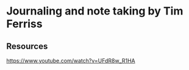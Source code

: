 * Journaling and note taking by Tim Ferriss
:PROPERTIES:
:Date: 2021-03-25T22:15
:tags: resource
:END:

** Resources
https://www.youtube.com/watch?v=UFdR8w_R1HA
